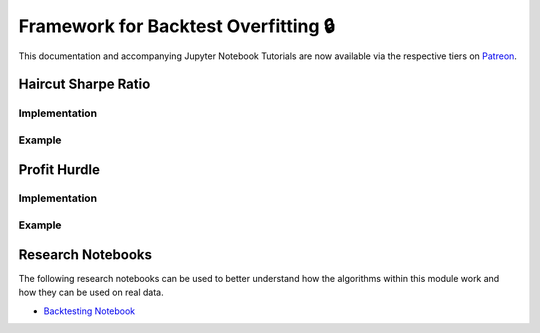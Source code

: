 .. _implementations-backtesting:

=====================================
Framework for Backtest Overfitting 🔒
=====================================

This documentation and accompanying Jupyter Notebook Tutorials are now available via the respective tiers on
`Patreon <https://www.patreon.com/HudsonThames>`_.

Haircut Sharpe Ratio
####################

Implementation
**************

Example
*******

Profit Hurdle
#############

Implementation
**************

Example
*******

Research Notebooks
##################

The following research notebooks can be used to better understand how the algorithms within this module work and how
they can be used on real data.

* `Backtesting Notebook <https://github.com/Hudson-and-Thames-Clients/research/blob/master/Backtest%20Overfitting/Backtesting.ipynb>`_
